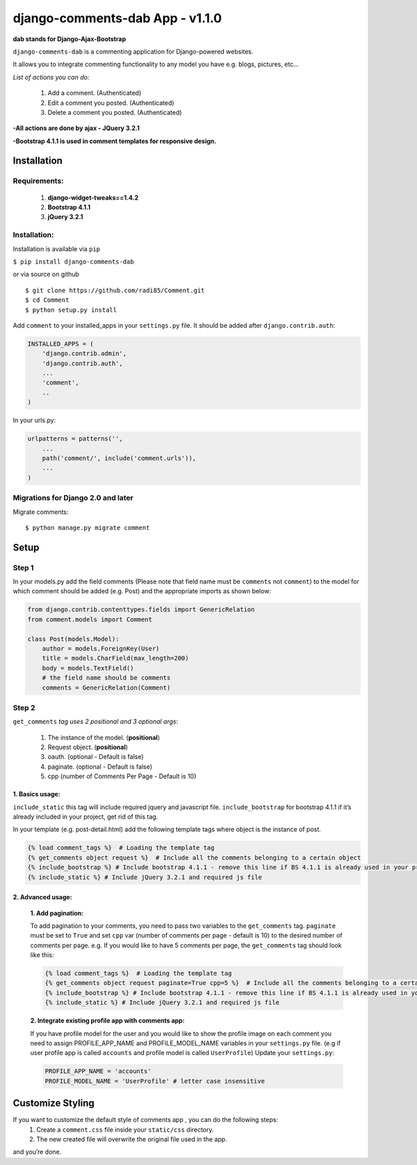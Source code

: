 django-comments-dab App - v1.1.0
================================

**dab stands for Django-Ajax-Bootstrap**

``django-comments-dab`` is a commenting application for Django-powered
websites.

It allows you to integrate commenting functionality to any model you
have e.g. blogs, pictures, etc…

*List of actions you can do:*

    1. Add a comment. (Authenticated)

    2. Edit a comment you posted. (Authenticated)

    3. Delete a comment you posted. (Authenticated)


**-All actions are done by ajax - JQuery 3.2.1**

**-Bootstrap 4.1.1 is used in comment templates for responsive design.**

Installation
------------


Requirements:
~~~~~~~~~~~~~

    1. **django-widget-tweaks==1.4.2**
    2. **Bootstrap 4.1.1**
    3. **jQuery 3.2.1**


Installation:
~~~~~~~~~~~~~


Installation is available via ``pip``

``$ pip install django-comments-dab``

or via source on github

::

    $ git clone https://github.com/radi85/Comment.git
    $ cd Comment
    $ python setup.py install

Add ``comment`` to your installed_apps in your ``settings.py`` file. It
should be added after ``django.contrib.auth``:

.. code:: python

    INSTALLED_APPS = (
        'django.contrib.admin',
        'django.contrib.auth',
        ...
        'comment',
        ..
    )

In your urls.py:

.. code:: python

    urlpatterns = patterns('',
        ...
        path('comment/', include('comment.urls')),
        ...
    )

Migrations for Django 2.0 and later
~~~~~~~~~~~~~~~~~~~~~~~~~~~~~~~~~~~

Migrate comments:

::

    $ python manage.py migrate comment



Setup
-----

Step 1
~~~~~~

In your models.py add the field comments (Please note that field name
must be ``comments`` not ``comment``) to the model for which comment
should be added (e.g. Post) and the appropriate imports as shown below:

.. code:: python

    from django.contrib.contenttypes.fields import GenericRelation
    from comment.models import Comment

    class Post(models.Model):
        author = models.ForeignKey(User)
        title = models.CharField(max_length=200)
        body = models.TextField()
        # the field name should be comments
        comments = GenericRelation(Comment)

Step 2
~~~~~~

``get_comments`` *tag uses 2 positional and 3 optional args*:

    1. The instance of the model. (**positional**)
    2. Request object. (**positional**)
    3. oauth. (optional - Default is false)
    4. paginate. (optional - Default is false)
    5. cpp (number of Comments Per Page - Default is 10)


1. Basics usage:
^^^^^^^^^^^^^^^^

``include_static`` this tag will include required jquery and javascript
file. ``include_bootstrap`` for bootstrap 4.1.1 if it’s already included
in your project, get rid of this tag.

In your template (e.g. post-detail.html) add the following template tags
where object is the instance of post.

.. code:: python

    {% load comment_tags %}  # Loading the template tag
    {% get_comments object request %}  # Include all the comments belonging to a certain object
    {% include_bootstrap %} # Include bootstrap 4.1.1 - remove this line if BS 4.1.1 is already used in your project
    {% include_static %} # Include jQuery 3.2.1 and required js file



2. Advanced usage:
^^^^^^^^^^^^^^^^^^

    **1. Add pagination:**

    To add pagination to your comments, you need to pass two variables to the ``get_comments`` tag.
    ``paginate`` must be set to ``True`` and set ``cpp`` var (number of comments per page - default is 10) to the desired number of comments per page.
    e.g. If you would like to have 5 comments per page, the ``get_comments`` tag should look like this:

    .. code:: python

        {% load comment_tags %}  # Loading the template tag
        {% get_comments object request paginate=True cpp=5 %}  # Include all the comments belonging to a certain object
        {% include_bootstrap %} # Include bootstrap 4.1.1 - remove this line if BS 4.1.1 is already used in your project
        {% include_static %} # Include jQuery 3.2.1 and required js file



    **2. Integrate existing profile app with comments app:**

    If you have profile model for the user and you would like to show the
    profile image on each comment you need to assign PROFILE_APP_NAME and
    PROFILE_MODEL_NAME variables in your ``settings.py`` file. (e.g if user profile
    app is called ``accounts`` and profile model is called ``UserProfile``)
    Update your ``settings.py``:

    .. code:: python

        PROFILE_APP_NAME = 'accounts'
        PROFILE_MODEL_NAME = 'UserProfile' # letter case insensitive



Customize Styling
-----------------

If you want to customize the default style of comments app , you can do the following steps:
    1. Create a ``comment.css`` file inside your ``static/css`` directory.
    2. The new created file will overwrite the original file used in the app.

and you’re done.
